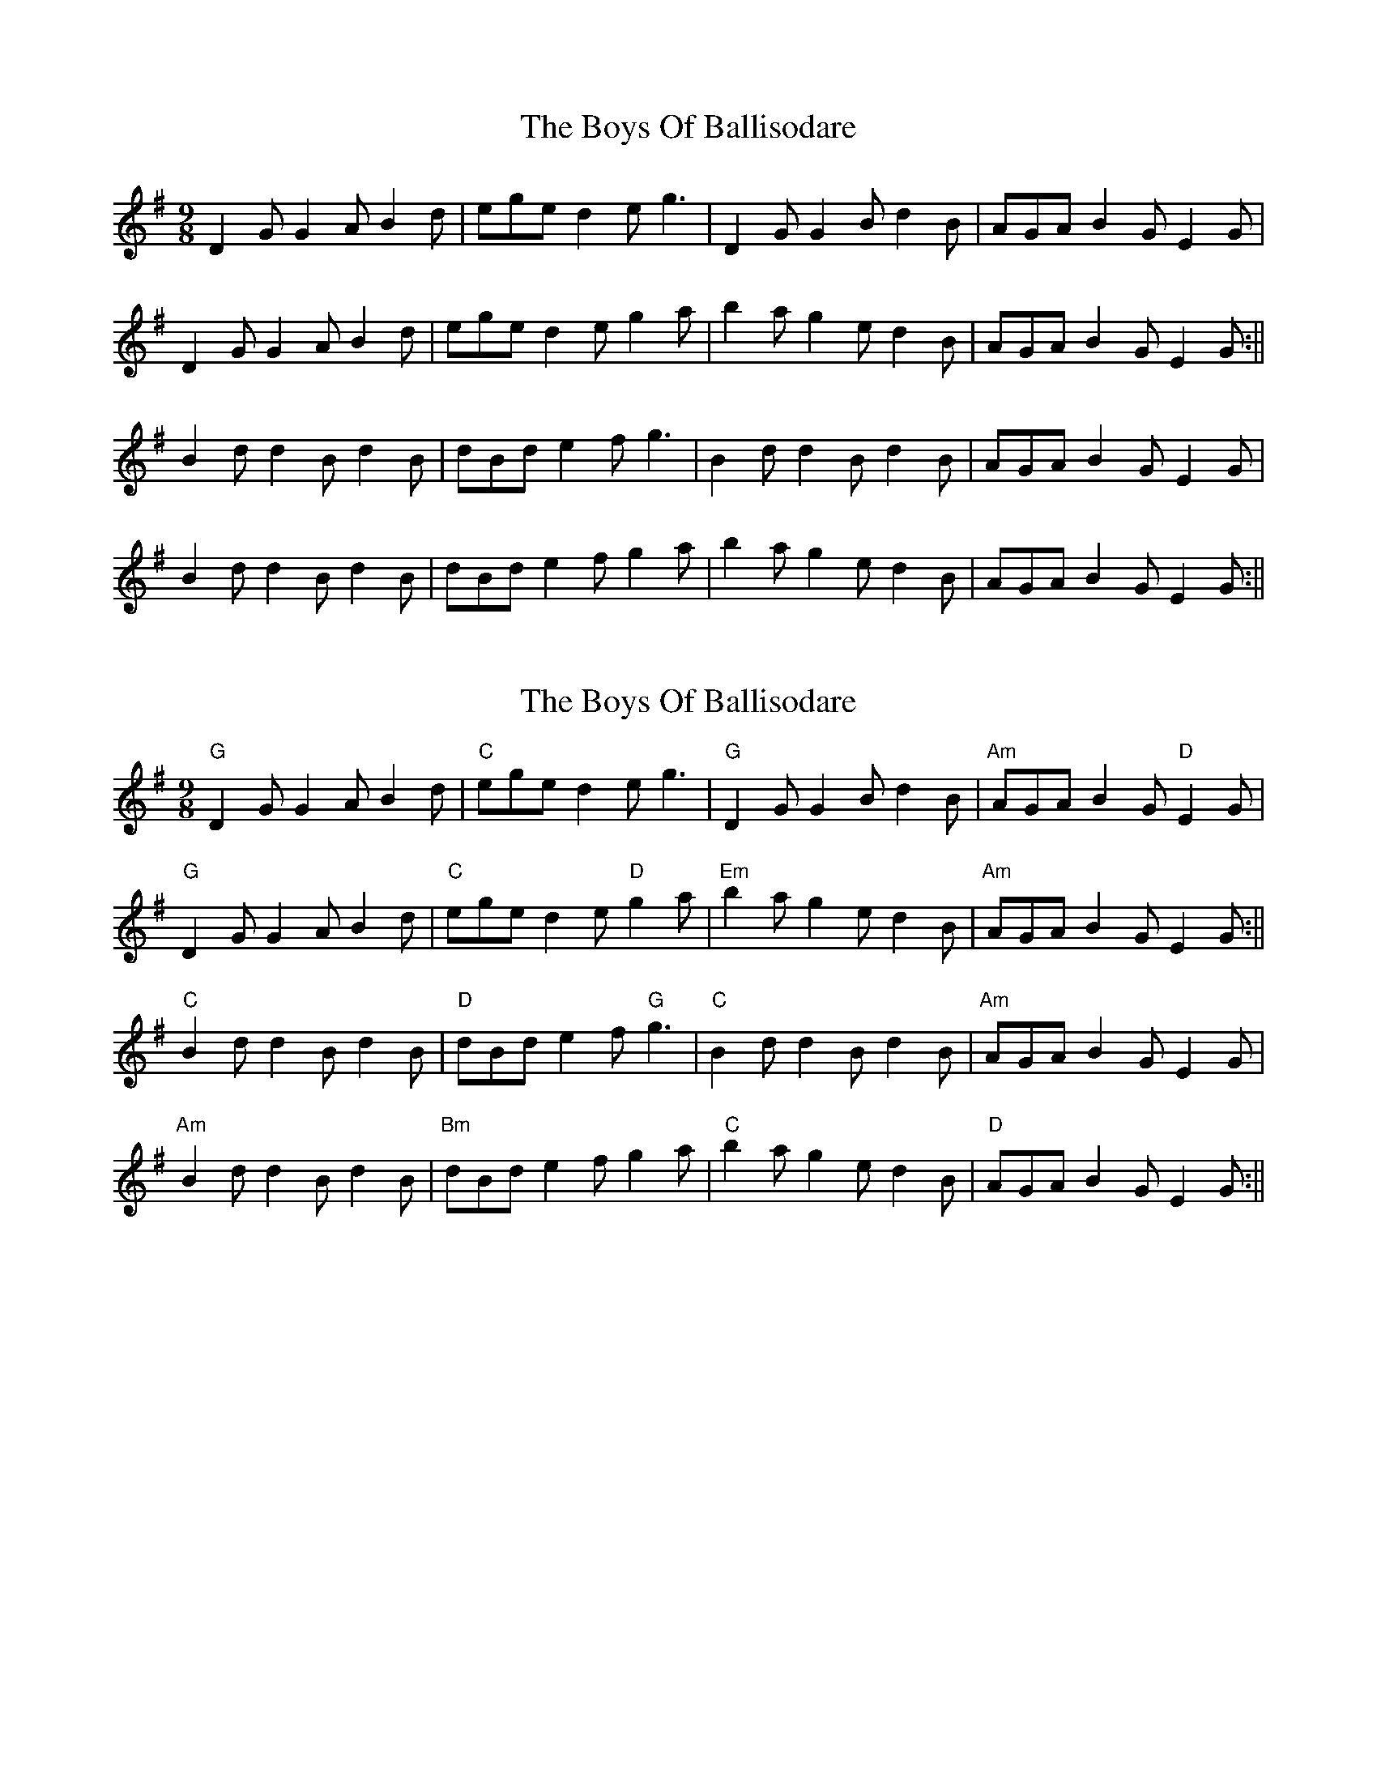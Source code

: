 X: 1
T: Boys Of Ballisodare, The
Z: Will Harmon
S: https://thesession.org/tunes/1340#setting1340
R: slip jig
M: 9/8
L: 1/8
K: Gmaj
D2 G G2 A B2 d | ege d2 e g3 | D2 G G2 B d2 B | AGA B2 G E2 G |
D2 G G2 A B2 d | ege d2 e g2 a | b2 a g2 e d2 B | AGA B2 G E2 G:||
B2 d d2 B d2 B | dBd e2 f g3 | B2 d d2 B d2 B | AGA B2 G E2 G |
B2 d d2 B d2 B | dBd e2 f g2 a | b2 a g2 e d2 B | AGA B2 G E2 G:||
X: 2
T: Boys Of Ballisodare, The
Z: FumblinFingersWayne
S: https://thesession.org/tunes/1340#setting14690
R: slip jig
M: 9/8
L: 1/8
K: Gmaj
"G" D2 G G2 A B2 d | "C" ege d2 e g3 | "G" D2 G G2 B d2 B | "Am"AGA B2 G "D"E2 G |"G" D2 G G2 A B2 d | "C" ege d2 e "D"g2 a | "Em"b2 a g2 e d2 B | "Am"AGA B2 G E2 G :||"C" B2 d d2 B d2 B | "D" dBd e2 f "G"g3 | "C" B2 d d2 B d2 B | "Am"AGA B2 G E2 G |"Am"B2 d d2 B d2 B | "Bm"dBd e2 f g2 a | "C" b2 a g2 e d2 B | "D" AGA B2 G E2 G :||
X: 3
T: Boys Of Ballisodare, The
Z: Germoe
S: https://thesession.org/tunes/1340#setting24781
R: slip jig
M: 9/8
L: 1/8
K: Gmaj
D2G G2A B2d|ege d2e g3|D2G G2B d2B|AGA B2G E2G|
D2G G2A B2d|ege d2e g2a|b2a g2e d2B|AGA B2G E2G:|
|:B2d d2B d2B|dBd e2f g3|B2d d2B d2B|AGA B2G E2G |
B2d d2B d2B|dBd e2f g2a|b2a g2e d2B|AGA B2G E2G:|]
X: 4
T: Boys Of Ballisodare, The
Z: JACKB
S: https://thesession.org/tunes/1340#setting26011
R: slip jig
M: 9/8
L: 1/8
K: Gmaj
|:D2G G2A B2d|ege d2e g3|D2G G2B d2B|AGA B2G E2G|
D2G G2A B2d|ege d2e g2a|b2a g2e d2B|AGA B2G E2G:|
|:B2d d2B d2B|d3 def g3|B2d d2B d2B|AGA B2G E2G |
B2d d2B d2B|d3 def g2a |b2a g2e d2B|AGA B2G E2G:|
